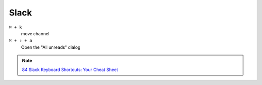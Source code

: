 ======
Slack
======

``⌘ + k``
   move channel

``⌘ + ⇧ + a``
   Open the "All unreads" dialog

.. note::
   `84 Slack Keyboard Shortcuts: Your Cheat Sheet <https://dispatch.m.io/slack-keyboard-shortcuts-cheat-sheet/>`_

